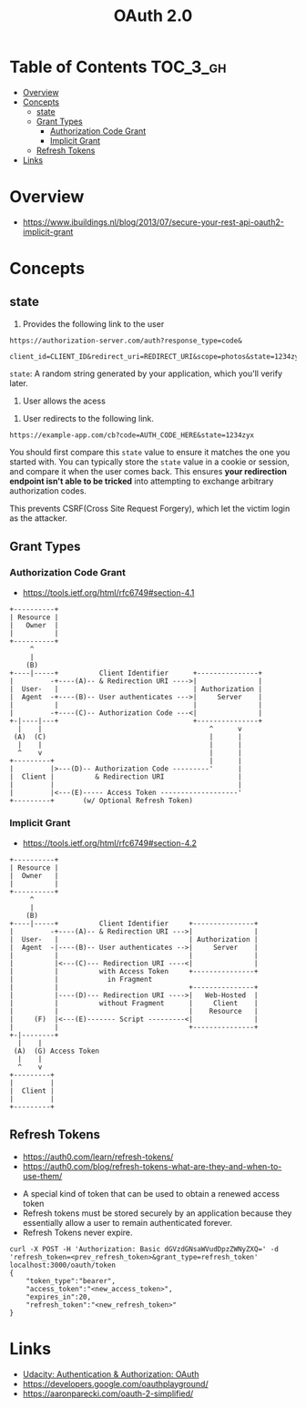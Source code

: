 #+TITLE: OAuth 2.0

* Table of Contents :TOC_3_gh:
- [[#overview][Overview]]
- [[#concepts][Concepts]]
  - [[#state][state]]
  - [[#grant-types][Grant Types]]
    - [[#authorization-code-grant][Authorization Code Grant]]
    - [[#implicit-grant][Implicit Grant]]
  - [[#refresh-tokens][Refresh Tokens]]
- [[#links][Links]]

* Overview
- https://www.ibuildings.nl/blog/2013/07/secure-your-rest-api-oauth2-implicit-grant

[[file:_img/screenshot_2018-01-11_15-50-31.png]]

* Concepts
** state
1. Provides the following link to the user
#+BEGIN_EXAMPLE
  https://authorization-server.com/auth?response_type=code&
    client_id=CLIENT_ID&redirect_uri=REDIRECT_URI&scope=photos&state=1234zyx
#+END_EXAMPLE

~state~: A random string generated by your application, which you'll verify later.

2. User allows the acess
[[file:_img/screenshot_2018-03-05_18-19-39.png]]

3. User redirects to the following link.
#+BEGIN_EXAMPLE
  https://example-app.com/cb?code=AUTH_CODE_HERE&state=1234zyx
#+END_EXAMPLE

You should first compare this ~state~ value to ensure it matches the one you started with.
You can typically store the ~state~ value in a cookie or session, and compare it when the user comes back.
This ensures *your redirection endpoint isn't able to be tricked* into attempting to exchange arbitrary authorization codes.

This prevents CSRF(Cross Site Request Forgery), which let the victim login as the attacker.

[[file:_img/screenshot_2018-03-05_18-57-46.png]]

** Grant Types

*** Authorization Code Grant
- https://tools.ietf.org/html/rfc6749#section-4.1

#+BEGIN_EXAMPLE
       +----------+
       | Resource |
       |   Owner  |
       |          |
       +----------+
            ^
            |
           (B)
       +----|-----+          Client Identifier      +---------------+
       |         -+----(A)-- & Redirection URI ---->|               |
       |  User-   |                                 | Authorization |
       |  Agent  -+----(B)-- User authenticates --->|     Server    |
       |          |                                 |               |
       |         -+----(C)-- Authorization Code ---<|               |
       +-|----|---+                                 +---------------+
         |    |                                         ^      v
        (A)  (C)                                        |      |
         |    |                                         |      |
         ^    v                                         |      |
       +---------+                                      |      |
       |         |>---(D)-- Authorization Code ---------'      |
       |  Client |          & Redirection URI                  |
       |         |                                             |
       |         |<---(E)----- Access Token -------------------'
       +---------+       (w/ Optional Refresh Token)
#+END_EXAMPLE

*** Implicit Grant
- https://tools.ietf.org/html/rfc6749#section-4.2

#+BEGIN_EXAMPLE
  +----------+
  | Resource |
  |  Owner   |
  |          |
  +----------+
       ^
       |
      (B)
  +----|-----+          Client Identifier     +---------------+
  |         -+----(A)-- & Redirection URI --->|               |
  |  User-   |                                | Authorization |
  |  Agent  -|----(B)-- User authenticates -->|     Server    |
  |          |                                |               |
  |          |<---(C)--- Redirection URI ----<|               |
  |          |          with Access Token     +---------------+
  |          |            in Fragment
  |          |                                +---------------+
  |          |----(D)--- Redirection URI ---->|   Web-Hosted  |
  |          |          without Fragment      |     Client    |
  |          |                                |    Resource   |
  |     (F)  |<---(E)------- Script ---------<|               |
  |          |                                +---------------+
  +-|--------+
    |    |
   (A)  (G) Access Token
    |    |
    ^    v
  +---------+
  |         |
  |  Client |
  |         |
  +---------+
#+END_EXAMPLE

** Refresh Tokens
- https://auth0.com/learn/refresh-tokens/
- https://auth0.com/blog/refresh-tokens-what-are-they-and-when-to-use-them/

[[file:_img/screenshot_2018-03-09_20-38-24.png]]

- A special kind of token that can be used to obtain a renewed access token
- Refresh tokens must be stored securely by an application because they essentially allow a user to remain authenticated forever.
- Refresh Tokens never expire.

#+BEGIN_EXAMPLE
  curl -X POST -H 'Authorization: Basic dGVzdGNsaWVudDpzZWNyZXQ=' -d 'refresh_token=<prev_refresh_token>&grant_type=refresh_token' localhost:3000/oauth/token
  {
      "token_type":"bearer",
      "access_token":"<new_access_token>",
      "expires_in":20,
      "refresh_token":"<new_refresh_token>"
  }
#+END_EXAMPLE

* Links
- [[https://www.udacity.com/course/authentication-authorization-oauth--ud330][Udacity: Authentication & Authorization: OAuth]]
- https://developers.google.com/oauthplayground/
- https://aaronparecki.com/oauth-2-simplified/
